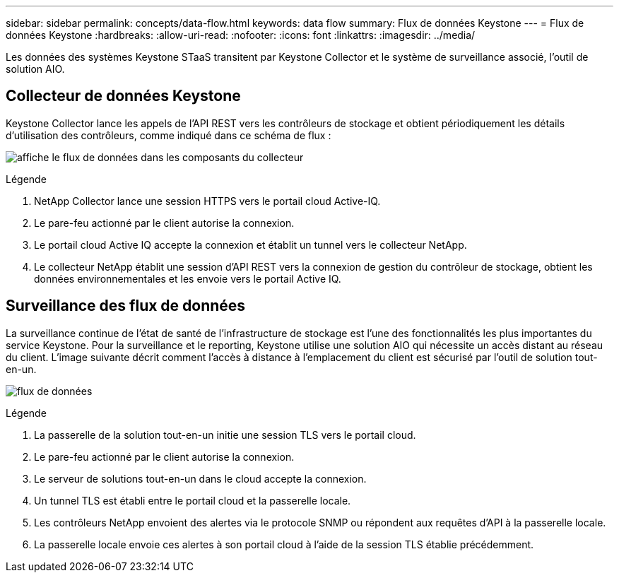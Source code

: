 ---
sidebar: sidebar 
permalink: concepts/data-flow.html 
keywords: data flow 
summary: Flux de données Keystone 
---
= Flux de données Keystone
:hardbreaks:
:allow-uri-read: 
:nofooter: 
:icons: font
:linkattrs: 
:imagesdir: ../media/


[role="lead"]
Les données des systèmes Keystone STaaS transitent par Keystone Collector et le système de surveillance associé, l'outil de solution AIO.



== Collecteur de données Keystone

Keystone Collector lance les appels de l'API REST vers les contrôleurs de stockage et obtient périodiquement les détails d'utilisation des contrôleurs, comme indiqué dans ce schéma de flux :

image:collector-data-flow.png["affiche le flux de données dans les composants du collecteur"]

.Légende
. NetApp Collector lance une session HTTPS vers le portail cloud Active-IQ.
. Le pare-feu actionné par le client autorise la connexion.
. Le portail cloud Active IQ accepte la connexion et établit un tunnel vers le collecteur NetApp.
. Le collecteur NetApp établit une session d'API REST vers la connexion de gestion du contrôleur de stockage, obtient les données environnementales et les envoie vers le portail Active IQ.




== Surveillance des flux de données

La surveillance continue de l'état de santé de l'infrastructure de stockage est l'une des fonctionnalités les plus importantes du service Keystone. Pour la surveillance et le reporting, Keystone utilise une solution AIO qui nécessite un accès distant au réseau du client. L'image suivante décrit comment l'accès à distance à l'emplacement du client est sécurisé par l'outil de solution tout-en-un.

image:monitoring-flow.png["flux de données"]

.Légende
. La passerelle de la solution tout-en-un initie une session TLS vers le portail cloud.
. Le pare-feu actionné par le client autorise la connexion.
. Le serveur de solutions tout-en-un dans le cloud accepte la connexion.
. Un tunnel TLS est établi entre le portail cloud et la passerelle locale.
. Les contrôleurs NetApp envoient des alertes via le protocole SNMP ou répondent aux requêtes d'API à la passerelle locale.
. La passerelle locale envoie ces alertes à son portail cloud à l'aide de la session TLS établie précédemment.


